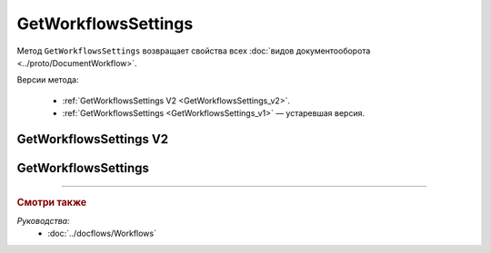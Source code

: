 GetWorkflowsSettings
====================

Метод ``GetWorkflowsSettings`` возвращает свойства всех :doc:`видов документооборота <../proto/DocumentWorkflow>`.

Версии метода:

	- :ref:`GetWorkflowsSettings V2 <GetWorkflowsSettings_v2>`.
	- :ref:`GetWorkflowsSettings <GetWorkflowsSettings_v1>` — устаревшая версия.

.. _GetWorkflowsSettings_v2:

GetWorkflowsSettings V2
-----------------------

.. http:get:: /V2/GetWorkflowsSettings

	:queryparam boxId: идентификатор ящика организации.

	:requestheader Authorization: данные, необходимые для :doc:`авторизации <../Authorization>`.

	:statuscode 200: операция успешно завершена.
	:statuscode 400: данные в запросе имеют неверный формат или отсутствуют обязательные параметры.
	:statuscode 401: в запросе отсутствует HTTP-заголовок ``Authorization`` или в этом заголовке содержатся некорректные авторизационные данные.
	:statuscode 402: у организации с указанным идентификатором ``boxId`` закончилась подписка на API.
	:statuscode 403: доступ к ящику с предоставленным авторизационным токеном запрещен.
	:statuscode 404: не найден ящик с указанным идентификатором.
	:statuscode 500: при обработке запроса возникла непредвиденная ошибка.
	
	:response Body: Тело ответа содержит структуру :doc:`../proto/DocumentWorkflowSettingsV2` со свойствами вида документооборота.

.. _GetWorkflowsSettings_v1:

GetWorkflowsSettings
--------------------

.. http:get:: /GetWorkflowsSettings

	:queryparam boxId: идентификатор ящика организации.

	:requestheader Authorization: данные, необходимые для :doc:`авторизации <../Authorization>`.

	:statuscode 200: операция успешно завершена.
	:statuscode 400: данные в запросе имеют неверный формат или отсутствуют обязательные параметры.
	:statuscode 401: в запросе отсутствует HTTP-заголовок ``Authorization`` или в этом заголовке содержатся некорректные авторизационные данные.
	:statuscode 402: у организации с указанным идентификатором ``boxId`` закончилась подписка на API.
	:statuscode 403: доступ к ящику с предоставленным авторизационным токеном запрещен.
	:statuscode 404: не найден ящик с указанным идентификатором.
	:statuscode 500: при обработке запроса возникла непредвиденная ошибка.
	
	:response Body: Тело ответа содержит коллекцию структур :doc:`../proto/DocumentWorkflowSettings`, содержащих свойства вида документооборота.

----

.. rubric:: Смотри также

*Руководства:*
	- :doc:`../docflows/Workflows`